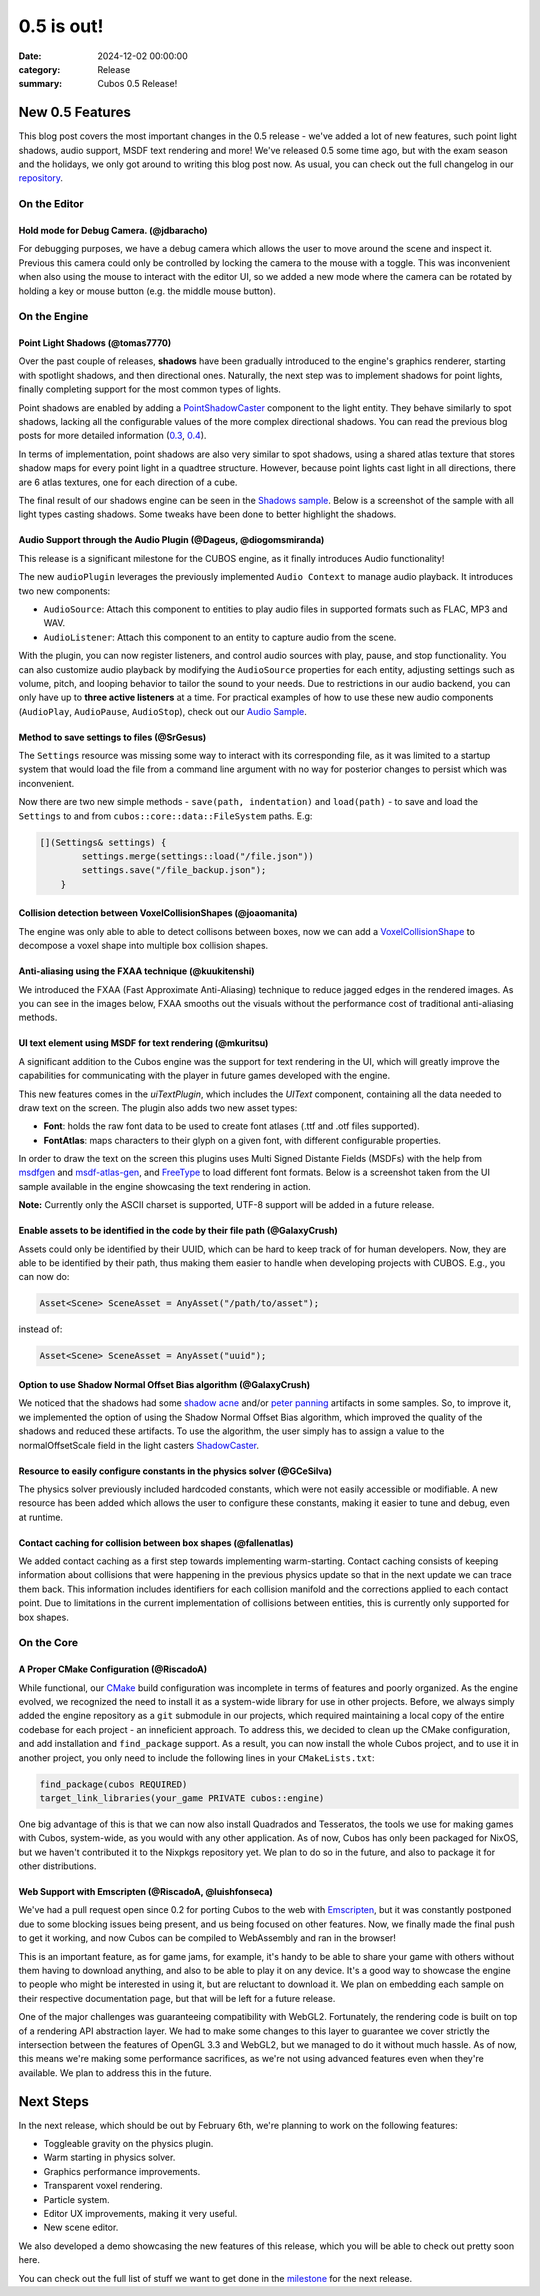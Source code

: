 0.5 is out!
###########

:date: 2024-12-02 00:00:00
:category: Release
:summary: Cubos 0.5 Release!

.. role:: dim
    :class: m-text m-dim

New 0.5 Features
================

This blog post covers the most important changes in the 0.5 release - we've added a lot of new features, such point light shadows, audio support, MSDF text rendering and more!
We've released 0.5 some time ago, but with the exam season and the holidays, we only got around to writing this blog post now.
As usual, you can check out the full changelog in our `repository <https://github.com/GameDevTecnico/cubos/blob/main/CHANGELOG.md>`_.

On the Editor
-------------

Hold mode for Debug Camera. :dim:`(@jdbaracho)`
~~~~~~~~~~~~~~~~~~~~~~~~~~~~~~~~~~~~~~~~~~~~~~~

For debugging purposes, we have a debug camera which allows the user to move around the scene and inspect it.
Previous this camera could only be controlled by locking the camera to the mouse with a toggle.
This was inconvenient when also using the mouse to interact with the editor UI, so we added a new mode where the camera can be rotated by holding a key or mouse button (e.g. the middle mouse button).

On the Engine
-------------

Point Light Shadows :dim:`(@tomas7770)`
~~~~~~~~~~~~~~~~~~~~~~~~~~~~~~~~~~~~~~~

Over the past couple of releases, **shadows** have been gradually introduced to the engine's graphics
renderer, starting with spotlight shadows, and then directional ones. Naturally, the next step was to
implement shadows for point lights, finally completing support for the most common types of lights.

Point shadows are enabled by adding a `PointShadowCaster <https://docs.cubosengine.org/structcubos_1_1engine_1_1PointShadowCaster.html>`_
component to the light entity.
They behave similarly to spot shadows, lacking all the configurable values of the more complex directional shadows.
You can read the previous blog posts for more detailed information (`0.3 <https://cubosengine.org/03-is-here.html>`_, `0.4 <https://cubosengine.org/04-is-out.html>`_).

In terms of implementation, point shadows are also very similar to spot shadows, using a shared atlas texture
that stores shadow maps for every point light in a quadtree structure. However, because point lights cast light in
all directions, there are 6 atlas textures, one for each direction of a cube.

The final result of our shadows engine can be seen in the `Shadows sample <https://github.com/GameDevTecnico/cubos/tree/main/engine/samples/render/shadows>`_.
Below is a screenshot of the sample with all light types casting shadows. Some tweaks have been done to better highlight the shadows.

.. image:: images/0.5/shadows_sample.png

Audio Support through the Audio Plugin  :dim:`(@Dageus, @diogomsmiranda)`
~~~~~~~~~~~~~~~~~~~~~~~~~~~~~~~~~~~~~~~~~~~~~~~~~~~~~~~~~~~~~~~~~~~~~~~~~

This release is a significant milestone for the CUBOS engine, as it finally introduces Audio functionality!

The new ``audioPlugin`` leverages the previously implemented ``Audio Context`` to manage audio playback. It introduces two new components:

- ``AudioSource``: Attach this component to entities to play audio files in supported formats such as FLAC, MP3 and WAV.
- ``AudioListener``: Attach this component to an entity to capture audio from the scene.

With the plugin, you can now register listeners, and control audio sources with play, pause, and stop functionality. You can also customize audio playback by modifying the ``AudioSource`` properties for each entity, adjusting settings such as volume, pitch, and looping behavior to tailor the sound to your needs.
Due to restrictions in our audio backend, you can only have up to **three active listeners** at a time. For practical examples of how to use these new audio components (``AudioPlay``, ``AudioPause``, ``AudioStop``), check out our `Audio Sample <https://github.com/GameDevTecnico/cubos/blob/main/engine/samples/audio/main.cpp>`_.

Method to save settings to files :dim:`(@SrGesus)`
~~~~~~~~~~~~~~~~~~~~~~~~~~~~~~~~~~~~~~~~~~~~~~~~~~

The ``Settings`` resource was missing some way to interact with its corresponding file,
as it was limited to a startup system that would load the file from a command line
argument with no way for posterior changes to persist which was inconvenient.

Now there are two new simple methods - ``save(path, indentation)`` and
``load(path)`` - to save and load the ``Settings`` to and from
``cubos::core::data::FileSystem`` paths. E.g:

.. code-block:: cpp

    [](Settings& settings) {
            settings.merge(settings::load("/file.json"))
            settings.save("/file_backup.json");
        }

Collision detection between VoxelCollisionShapes :dim:`(@joaomanita)`
~~~~~~~~~~~~~~~~~~~~~~~~~~~~~~~~~~~~~~~~~~~~~~~~~~~~~~~~~~~~~~~~~~~~~

The engine was only able to able to detect collisons between boxes, now we can add a `VoxelCollisionShape <https://docs.cubosengine.org/classcubos_1_1engine_1_1VoxelCollisionShape.html>`_
to decompose a voxel shape into multiple box collision shapes.

Anti-aliasing using the FXAA technique :dim:`(@kuukitenshi)`
~~~~~~~~~~~~~~~~~~~~~~~~~~~~~~~~~~~~~~~~~~~~~~~~~~~~~~~~~~~~

We introduced the FXAA (Fast Approximate Anti-Aliasing) technique to reduce jagged edges in the rendered images. 
As you can see in the images below, FXAA smooths out the visuals without the performance cost of traditional anti-aliasing methods.

.. image-comparison::
    :after: {static}/images/0.5/cars_after.png
    :before: {static}/images/0.5/cars_before.png

UI text element using MSDF for text rendering :dim:`(@mkuritsu)`
~~~~~~~~~~~~~~~~~~~~~~~~~~~~~~~~~~~~~~~~~~~~~~~~~~~~~~~~~~~~~~~~

A significant addition to the Cubos engine was the support for text rendering in the UI, which will greatly improve the capabilities 
for communicating with the player in future games developed with the engine.

This new features comes in the `uiTextPlugin`, which includes the `UIText` component, containing all the data needed
to draw text on the screen. The plugin also adds two new asset types:

- **Font**: holds the raw font data to be used to create font atlases (.ttf and .otf files supported).
- **FontAtlas**: maps characters to their glyph on a given font, with different configurable properties. 

In order to draw the text on the screen this plugins uses Multi Signed Distante Fields (MSDFs) with the help from `msdfgen <https://github.com/Chlumsky/msdfgen>`_ 
and `msdf-atlas-gen <https://github.com/Chlumsky/msdf-atlas-gen>`_, and `FreeType <https://freetype.org/>`_ to load different font formats. Below is a screenshot
taken from the UI sample available in the engine showcasing the text rendering in action.

.. image:: images/0.5/ui-text.png

**Note:** Currently only the ASCII charset is supported, UTF-8 support will be added in a future release.

Enable assets to be identified in the code by their file path :dim:`(@GalaxyCrush)`
~~~~~~~~~~~~~~~~~~~~~~~~~~~~~~~~~~~~~~~~~~~~~~~~~~~~~~~~~~~~~~~~~~~~~~~~~~~~~~~~~~~

Assets could only be identified by their UUID, which can be hard to keep track of for human developers.
Now, they are able to be identified by their path, thus making them easier to handle when developing projects with CUBOS.
E.g., you can now do:

.. code-block:: cpp

    Asset<Scene> SceneAsset = AnyAsset("/path/to/asset");

instead of:

.. code-block:: cpp

    Asset<Scene> SceneAsset = AnyAsset("uuid");

Option to use Shadow Normal Offset Bias algorithm :dim:`(@GalaxyCrush)`
~~~~~~~~~~~~~~~~~~~~~~~~~~~~~~~~~~~~~~~~~~~~~~~~~~~~~~~~~~~~~~~~~~~~~~~

We noticed that the shadows had some `shadow acne <https://digitalrune.github.io/DigitalRune-Documentation/html/3f4d959e-9c98-4a97-8d85-7a73c26145d7.htm#Acne>`_ and/or `peter panning <https://digitalrune.github.io/DigitalRune-Documentation/html/3f4d959e-9c98-4a97-8d85-7a73c26145d7.htm#PeterPanning>`_ artifacts in some samples. So, to improve it, we implemented the option of using the Shadow Normal Offset Bias algorithm, which improved the quality of the shadows and reduced these artifacts. To use the algorithm, the user simply has to assign a value to the normalOffsetScale field in the light casters `ShadowCaster  <https://docs.cubosengine.org/structcubos_1_1engine_1_1ShadowCaster.html>`_.

Resource to easily configure constants in the physics solver :dim:`(@GCeSilva)`
~~~~~~~~~~~~~~~~~~~~~~~~~~~~~~~~~~~~~~~~~~~~~~~~~~~~~~~~~~~~~~~~~~~~~~~~~~~~~~~

The physics solver previously included hardcoded constants, which were not easily accessible or modifiable.
A new resource has been added which allows the user to configure these constants, making it easier to tune and debug, even at runtime.

Contact caching for collision between box shapes :dim:`(@fallenatlas)`
~~~~~~~~~~~~~~~~~~~~~~~~~~~~~~~~~~~~~~~~~~~~~~~~~~~~~~~~~~~~~~~~~~~~~~~

We added contact caching as a first step towards implementing warm-starting. Contact caching consists of keeping information about collisions that were happening in the previous physics update
so that in the next update we can trace them back. This information includes identifiers for each collision manifold and the corrections applied to each contact point. Due to limitations in the current implementation of 
collisions between entities, this is currently only supported for box shapes.

On the Core
-----------

A Proper CMake Configuration :dim:`(@RiscadoA)`
~~~~~~~~~~~~~~~~~~~~~~~~~~~~~~~~~~~~~~~~~~~~~~~

While functional, our `CMake <https://cmake.org/>`_ build configuration was incomplete in terms of features and poorly organized.
As the engine evolved, we recognized the need to install it as a system-wide library for use in other projects.
Before, we always simply added the engine repository as a ``git`` submodule in our projects, which required maintaining a local copy of the entire codebase for each project - an inneficient approach.
To address this, we decided to clean up the CMake configuration, and add installation and ``find_package`` support. As a result, you can now install the whole Cubos project, and to use it in another project, you only need to include the following lines in your ``CMakeLists.txt``:

.. code-block:: cmake

    find_package(cubos REQUIRED)
    target_link_libraries(your_game PRIVATE cubos::engine)

One big advantage of this is that we can now also install Quadrados and Tesseratos, the tools we use for making games with Cubos, system-wide, as you would with any other application.
As of now, Cubos has only been packaged for NixOS, but we haven't contributed it to the Nixpkgs repository yet. We plan to do so in the future, and also to package it for other distributions.

Web Support with Emscripten :dim:`(@RiscadoA, @luishfonseca)`
~~~~~~~~~~~~~~~~~~~~~~~~~~~~~~~~~~~~~~~~~~~~~~~~~~~~~~~~~~~~~

We've had a pull request open since 0.2 for porting Cubos to the web with `Emscripten <https://emscripten.org/>`_, but it was constantly postponed due to some blocking issues being present, and us being focused on other features.
Now, we finally made the final push to get it working, and now Cubos can be compiled to WebAssembly and ran in the browser!

This is an important feature, as for game jams, for example, it's handy to be able to share your game with others without them having to download anything, and also to be able to play it on any device.
It's a good way to showcase the engine to people who might be interested in using it, but are reluctant to download it.
We plan on embedding each sample on their respective documentation page, but that will be left for a future release.

One of the major challenges was guaranteeing compatibility with WebGL2. Fortunately, the rendering code is built on top of a rendering API abstraction layer.
We had to make some changes to this layer to guarantee we cover strictly the intersection between the features of OpenGL 3.3 and WebGL2, but we managed to do it without much hassle.
As of now, this means we're making some performance sacrifices, as we're not using advanced features even when they're available. We plan to address this in the future.

Next Steps
==========

In the next release, which should be out by February 6th, we're planning to work on the following features:

* Toggleable gravity on the physics plugin.
* Warm starting in physics solver.
* Graphics performance improvements.
* Transparent voxel rendering.
* Particle system.
* Editor UX improvements, making it very useful.
* New scene editor.

We also developed a demo showcasing the new features of this release, which you will be able to check out pretty soon here.

You can check out the full list of stuff we want to get done in the `milestone <https://github.com/GameDevTecnico/cubos/milestone/29>`_ for the next release.
